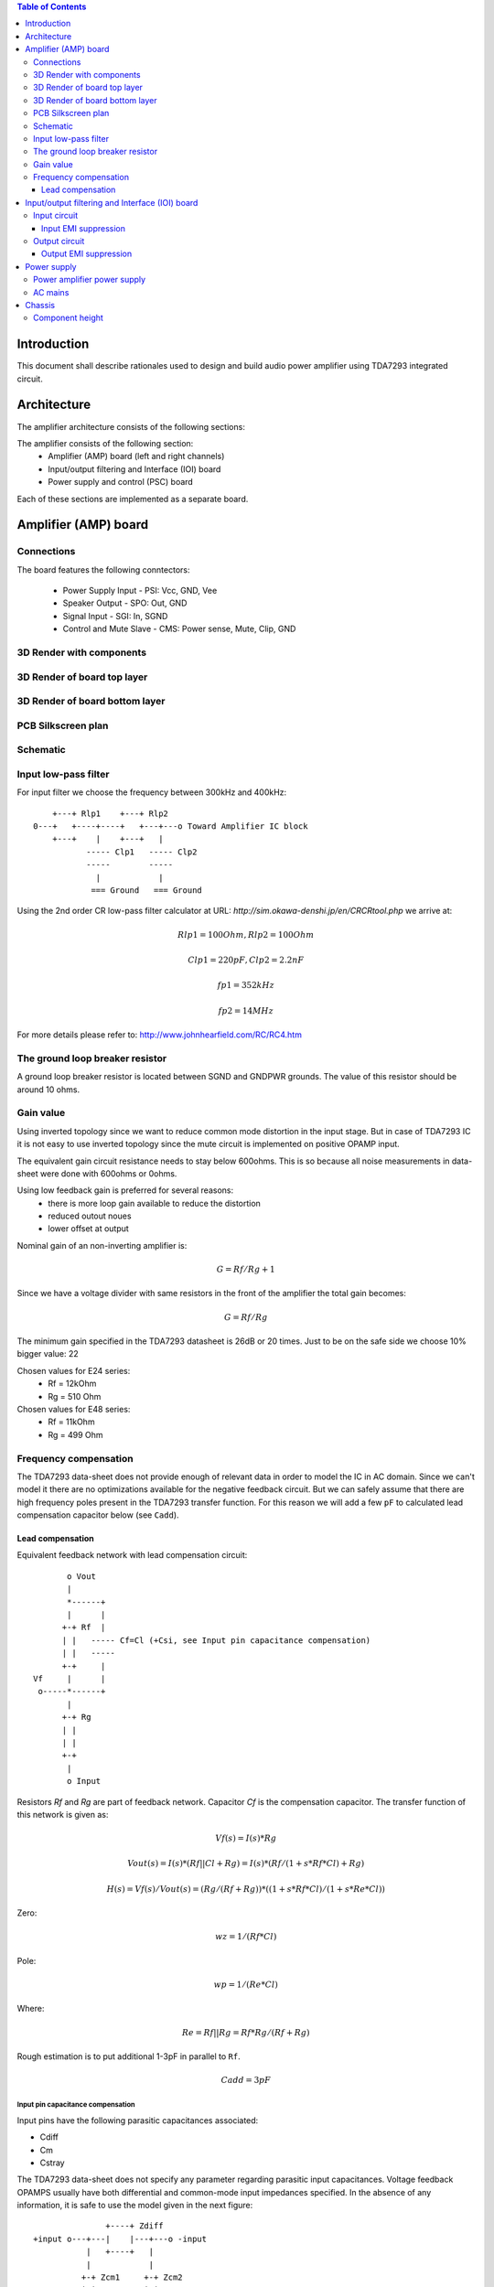 .. contents:: Table of Contents
   :depth: 3

Introduction
============

This document shall describe rationales used to design and build audio
power amplifier using TDA7293 integrated circuit.

Architecture
============

The amplifier architecture consists of the following sections:

The amplifier consists of the following section:
 - Amplifier (AMP) board (left and right channels)
 - Input/output filtering and Interface (IOI) board
 - Power supply and control (PSC) board
 
.. image:: images/board_overview.png

Each of these sections are implemented as a separate board.

Amplifier (AMP) board
=====================

Connections
-----------

The board features the following conntectors:

 - Power Supply Input - PSI: Vcc, GND, Vee
 - Speaker Output - SPO: Out, GND
 - Signal Input - SGI: In, SGND
 - Control and Mute Slave - CMS: Power sense, Mute, Clip, GND

.. image:: images/amp_symbol.png

3D Render with components
-------------------------

.. image:: images/3d_all.png

3D Render of board top layer
----------------------------

.. image:: images/3d_rendr_top.png

3D Render of board bottom layer
-------------------------------

.. image:: images/3d_rendr_bottom.png

PCB Silkscreen plan
-------------------

.. image:: images/pcb_silkscreen.png

Schematic
---------

.. image:: images/schematic.png

Input low-pass filter
---------------------

For input filter we choose the frequency between 300kHz and 400kHz::

        +---+ Rlp1    +---+ Rlp2
    0---+   +----+----+   +---+---o Toward Amplifier IC block
        +---+    |    +---+   |
               ----- Clp1   ----- Clp2
               -----        -----
                 |            |
                === Ground   === Ground


Using the 2nd order CR low-pass filter calculator at URL:
*http://sim.okawa-denshi.jp/en/CRCRtool.php* we arrive at:

.. math::

    Rlp1 = 100 Ohm, Rlp2 = 100 Ohm

    Clp1 = 220pF,   Clp2 = 2.2nF

    fp1 = 352kHz

    fp2 = 14MHz


For more details please refer to: http://www.johnhearfield.com/RC/RC4.htm

The ground loop breaker resistor
--------------------------------

A ground loop breaker resistor is located between SGND and GNDPWR grounds. The
value of this resistor should be around 10 ohms.


Gain value
----------

Using inverted topology since we want to reduce common mode distortion in the
input stage. But in case of TDA7293 IC it is not easy to use inverted topology
since the mute circuit is implemented on positive OPAMP input.

The equivalent gain circuit resistance needs to stay below 600ohms. This is so
because all noise measurements in data-sheet were done with 600ohms or 0ohms.

Using low feedback gain is preferred for several reasons:
 * there is more loop gain available to reduce the distortion
 * reduced outout noues
 * lower offset at output

Nominal gain of an non-inverting amplifier is:

.. math::

    G=Rf/Rg+1

Since we have a voltage divider with same resistors in the front of the 
amplifier the total gain becomes:

.. math::

    G=Rf/Rg

The minimum gain specified in the TDA7293 datasheet is 26dB or 20 times. Just
to be on the safe side we choose 10% bigger value: 22

Chosen values for E24 series:
 * Rf = 12kOhm
 * Rg = 510 Ohm

Chosen values for E48 series:
 * Rf = 11kOhm
 * Rg = 499 Ohm


Frequency compensation
----------------------

The TDA7293 data-sheet does not provide enough of relevant data in order to
model the IC in AC domain. Since we can't model it there are no optimizations
available for the negative feedback circuit. But we can safely assume that
there are high frequency poles present in the TDA7293 transfer function. For
this reason we will add a few ``pF`` to calculated lead compensation
capacitor below (see ``Cadd``).

Lead compensation
^^^^^^^^^^^^^^^^^

Equivalent feedback network with lead compensation circuit::

          o Vout
          |
          *------+
          |      |
         +-+ Rf  |
         | |   ----- Cf=Cl (+Csi, see Input pin capacitance compensation)
         | |   -----
         +-+     |
   Vf     |      |
    o-----*------+
          |
         +-+ Rg
         | |
         | |
         +-+
          |
          o Input

Resistors `Rf` and `Rg` are part of feedback network. Capacitor `Cf` is the
compensation capacitor. The transfer function of this network is given as:

.. math::

    Vf(s)=I(s)*Rg

    Vout(s)=I(s)*(Rf||Cl + Rg)=I(s)*(Rf/(1+s*Rf*Cl)+Rg)

    H(s)=Vf(s)/Vout(s)=(Rg/(Rf+Rg))*((1+s*Rf*Cl)/(1+s*Re*Cl))

Zero:

.. math::

    wz=1/(Rf*Cl)

Pole:

.. math::

    wp=1/(Re*Cl)

Where:

.. math::

    Re=Rf||Rg=Rf*Rg/(Rf+Rg)

Rough estimation is to put additional 1-3pF in parallel to ``Rf``.

.. math::

	Cadd = 3pF
	

Input pin capacitance compensation
``````````````````````````````````

Input pins have the following parasitic capacitances associated:

* Cdiff
* Cm
* Cstray

The TDA7293 data-sheet does not specify any parameter regarding parasitic
input capacitances. Voltage feedback OPAMPS usually have both differential and
common-mode input impedances specified. In the absence of any information, it
is safe to use the model given in the next figure::

                   +----+ Zdiff
    +input o---+---|    |---+---o -input
               |   +----+   |
               |            |
              +-+ Zcm1     +-+ Zcm2
              | |          | |
              | |          | |
              +-+          +-+
               |            |
              ===          ===

We can use a rough estimation of values based on experience on using other 
audio FET OPAMPS, and typical values are around ``Cdiff=5pF``, ``Cm=4pF`` 
and ``Cstray=3pF``. All three equivalent capacitors are tied in parallel, 
so the total input capacitance becomes:

.. math::

    Cinput = Cdiff+Cm+Cstray=5pF+4pF+3pF=12pF


To mitigate this capacitance we can add capacitance `Csi` parallel to `Rf`
resistor. To compensate for this the following equation is applied:

.. math::

    Rf*Cf=Rg*Cinput

    Csi=Cinput*Rg/Rf=0.5pF

The final ``Cf`` value is:

.. math::

    Cf=Cl+Csi+Cadd=0+2+0.5=2.5pF

Any NP0 based capacitor around ``3pF`` will be good for this purpose.

Input/output filtering and Interface (IOI) board
================================================

Input circuit
-------------

Input EMI suppression
^^^^^^^^^^^^^^^^^^^^^

To protect the input from EMI we will use the following Zobel network::

          o Positive input or negative input
          |
          |
        ----- Czi
        -----
          |
          |
         +-+  Rzi
         | |
         | |
         +-+
          |
         === Ground

For most input cables characteristic impedance falls in range between
50 and 100ohm impedance and we are using the 75ohm as the middle value. The
resistor Rzi is ``Rzi=75ohm`` and the capacitor Czi is ``Czi=220pF``.
This network should be placed right at the input connector, not on the
main amplifier PCB.

Also, a 100n X7R capacitor shall be placed between SGND and chassis right at the
input connector. This capacitor will shunt radio and other interfirence signal
into the Chassis Ground potential.

Output circuit
--------------

Output EMI suppression
^^^^^^^^^^^^^^^^^^^^^^

Output network consists of upstream and downstream Zobel Network and of output
coil (``Ld``) with parallel, damping resistor (``Rd``). Upstream Zobel network 
provides a low-inductance load for the output stage at very high frequencies 
and allows high-frequency currents to circulate local to the output stage. The 
downstream Zobel network provides a good resistive termination right at the 
speaker terminals at high frequencies, helping to reduce RFI ingress and damp
resonances with, or reflections from, the speaker cables.
The output circuit is the following::

             Ld
             xxx
        +---x   x   x---+
        |        xxx    |
        |               |
        |   +-------+   |
    o---+---|       |---+---o
    Vout    +-------+   |   Vspeaker
        Rd              |
                      ----- Cz2 = 100nF
                      -----
                        |
                        |
                       +-+  Rz1 = 10 Ohm
                       | |
                       | |
                       +-+
                        |
                       ===


The output coil ``Ld`` provides high frequency isolation of output load from 
output stage in TDA7293. The inductance value should be between 2uH up to 5uH.
Output shunt resistor should be between 2 and 5 Ohms. See
*Douglas Self - Audio Power Amplifier Design Handbook, 3rd Ed., Output networks, chapter 7*
for effect on power amplifier transfer function.


Power supply
============

Power amplifier power supply
----------------------------

The power supply section is using single bank of 10mF capacitors.

We are using dual symmetrical supplies from since dual secondaries.

The main voltage supplies are supplied directly from reservoir capacitors. This
supply powers the high current, high power output sections of TDA7293.

Before rectifier diodes a snubber RC circuit should be placed to decrease diode
switching impulse. Recommended values are ``Rsn = 1 Ohm``, ``Csn = 470nF``::

          o Vsupply
          |
          |
        ----- Csn = 470nF
        -----
          |
          |
         +-+  Rsn = 1 Ohm
         | |
         | |
         +-+
          |
         === Ground

This snubber may be placed near the IC power supply lines, too.


AC mains
--------

NOTE:
 * On case chassis there should be a safety ground screw just near at the input
   220V socket.


Chassis
=======


Component height
----------------

Power supply capacitors on amplifier boards:

* 30mm (10mF)
